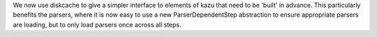 We now use diskcache to give a simpler interface to elements of kazu that need to be 'built' in advance.
This particularly benefits the parsers, where it is now easy to use a new ParserDependentStep abstraction
to ensure appropriate parsers are loading, but to only load parsers once across all steps.
